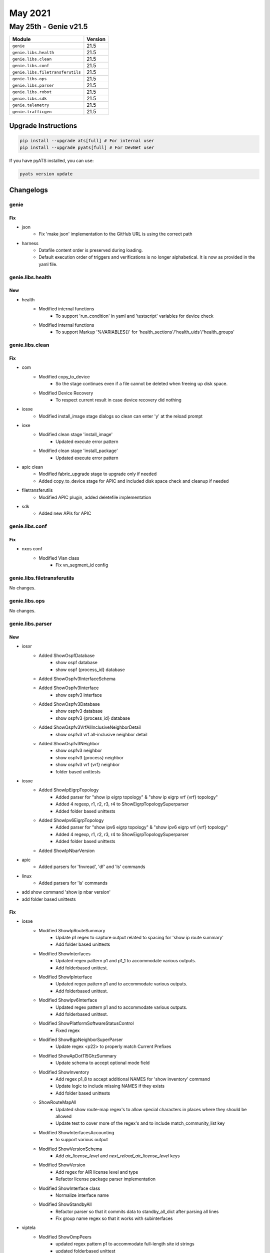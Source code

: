 May 2021
========

May 25th - Genie v21.5
----------------------

+-----------------------------------+-------------------------------+
| Module                            | Version                       |
+===================================+===============================+
| ``genie``                         | 21.5                          |
+-----------------------------------+-------------------------------+
| ``genie.libs.health``             | 21.5                          |
+-----------------------------------+-------------------------------+
| ``genie.libs.clean``              | 21.5                          |
+-----------------------------------+-------------------------------+
| ``genie.libs.conf``               | 21.5                          |
+-----------------------------------+-------------------------------+
| ``genie.libs.filetransferutils``  | 21.5                          |
+-----------------------------------+-------------------------------+
| ``genie.libs.ops``                | 21.5                          |
+-----------------------------------+-------------------------------+
| ``genie.libs.parser``             | 21.5                          |
+-----------------------------------+-------------------------------+
| ``genie.libs.robot``              | 21.5                          |
+-----------------------------------+-------------------------------+
| ``genie.libs.sdk``                | 21.5                          |
+-----------------------------------+-------------------------------+
| ``genie.telemetry``               | 21.5                          |
+-----------------------------------+-------------------------------+
| ``genie.trafficgen``              | 21.5                          |
+-----------------------------------+-------------------------------+

Upgrade Instructions
^^^^^^^^^^^^^^^^^^^^

.. code-block:: bash

    pip install --upgrade ats[full] # For internal user
    pip install --upgrade pyats[full] # For DevNet user

If you have pyATS installed, you can use:

.. code-block:: bash

    pyats version update

Changelogs
^^^^^^^^^^

genie
"""""
--------------------------------------------------------------------------------
                                      Fix                                       
--------------------------------------------------------------------------------

* json
    * Fix 'make json' implementation to the GitHub URL is using the correct path

* harness
    * Datafile content order is preserved during loading.
    * Default execution order of triggers and verifications is no longer alphabetical. It is now as provided in the yaml file.


genie.libs.health
"""""""""""""""""

--------------------------------------------------------------------------------
                                      New                                       
--------------------------------------------------------------------------------

* health
    * Modified internal functions
        * To support 'run_condition' in yaml and 'testscript' variables for device check
    * Modified internal functions
        * To support Markup '%VARIABLES{}' for 'health_sections'/'health_uids'/'health_groups'

genie.libs.clean
""""""""""""""""

--------------------------------------------------------------------------------
                                      Fix                                       
--------------------------------------------------------------------------------

* com
    * Modified copy_to_device
        * So the stage continues even if a file cannot be deleted when freeing up disk space.
    * Modified Device Recovery
        * To respect current result in case device recovery did nothing

* iosxe
    * Modified install_image stage dialogs so clean can enter 'y' at the reload prompt

* ioxe
    * Modified clean stage 'install_image'
        * Updated execute error pattern
    * Modified clean stage 'install_package'
        * Updated execute error pattern

* apic clean
    * Modified fabric_upgrade stage to upgrade only if needed
    * Added copy_to_device stage for APIC and included disk space check and cleanup if needed

* filetransferutils
    * Modified APIC plugin, added deletefile implementation

* sdk
    * Added new APIs for APIC

genie.libs.conf
"""""""""""""""

--------------------------------------------------------------------------------
                                      Fix                                       
--------------------------------------------------------------------------------

* nxos conf
    * Modified Vlan class
        * Fix vn_segment_id config

genie.libs.filetransferutils
""""""""""""""""""""""""""""

No changes.

genie.libs.ops
""""""""""""""

No changes.

genie.libs.parser
"""""""""""""""""

--------------------------------------------------------------------------------
                                      New                                       
--------------------------------------------------------------------------------

* iosxr
    * Added ShowOspfDatabase
        * show ospf database
        * show ospf {process_id} database
    * Added ShowOspfv3InterfaceSchema
    * Added ShowOspfv3Interface
        * show ospfv3 interface
    * Added ShowOspfv3Database
        * show ospfv3 database
        * show ospfv3 {process_id} database
    * Added ShowOspfv3VrfAllInclusiveNeighborDetail
        * show ospfv3 vrf all-inclusive neighbor detail
    * Added ShowOspfv3Neighbor
        * show ospfv3 neighbor
        * show ospfv3 {process} neighbor
        * show ospfv3 vrf {vrf} neighbor
        * folder based unittests

* iosxe
    * Added ShowIpEigrpTopology
        * Added parser for "show ip eigrp topology" & "show ip eigrp vrf {vrf} topology"
        * Added 4 regexp, r1, r2, r3, r4 to ShowEigrpTopologySuperparser
        * Added folder based unittests
    * Added ShowIpv6EigrpTopology
        * Added parser for "show ipv6 eigrp topology" & "show ipv6 eigrp vrf {vrf} topology"
        * Added 4 regexp, r1, r2, r3, r4 to ShowEigrpTopologySuperparser
        * Added folder based unittests
    * Added ShowIpNbarVersion

* apic
    * Added parsers for 'fnvread', 'df' and 'ls' commands

* linux
    * Added parsers for 'ls' commands

* add show command 'show ip nbar version'

* add folder based unittests


--------------------------------------------------------------------------------
                                      Fix                                       
--------------------------------------------------------------------------------

* iosxe
    * Modified ShowIpRouteSummary
        * Update p1 regex to capture output related to spacing for 'show ip route summary'
        * Add folder based unittests
    * Modified ShowInterfaces
        * Updated regex pattern p1 and p1_1 to accommodate various outputs.
        * Add folderbased unittest.
    * Modified ShowIpInterface
        * Updated regex pattern p1 and to accommodate various outputs.
        * Add folderbased unittest.
    * Modified ShowIpv6Interface
        * Updated regex pattern p1 and to accommodate various outputs.
        * Add folderbased unittest.
    * Modified ShowPlatformSoftwareStatusControl
        * Fixed regex
    * Modified ShowBgpNeighborSuperParser
        * Update regex <p22> to properly match Current Prefixes
    * Modified ShowApDot115GhzSummary
        * Update schema to accept optional mode field
    * Modified ShowInventory
        * Add regex p1_8 to accept additional NAMES for 'show inventory' command
        * Update logic to include missing NAMES if they exists
        * Add folder based unittests
    * ShowRouteMapAll
        * Updated show route-map regex's to allow special characters in places where they should be allowed
        * Update test to cover more of the regex's and to include match_community_list key
    * Modified ShowInterfacesAccounting
        * to support various output
    * Modified ShowVersionSchema
        * Add `air_license_level` and `next_reload_air_license_level` keys
    * Modified ShowVersion
        * Add regex for AIR license level and type
        * Refactor license package parser implementation
    * Modified ShowInterface class
        * Normalize interface name
    * Modified ShowStandbyAll
        * Refactor parser so that it commits data to standby_all_dict after parsing all lines
        * Fix group name regex so that it works with subinterfaces

* viptela
    * Modified ShowOmpPeers
        * updated regex pattern p1 to accommodate full-length site id strings
        * updated folderbased unittest
        * this updates IOSXE ShowSdwanOmpPeers

* iosxr
    * Modified ShowL2vpnBridgeDomainBrief
        * Class now parses its own output instead of calling and returning another class' output verbatim.
        * This is helpful because the Brief version of the command outputs in a different format.
    * Added ShowL2vpnBridgeDomainSchema
        * Schema needed to support modifications to ShowL2vpnBridgeDomainBrief
    * Modified Ping
        * Changed pattern p4 to work with IP addresses that cannot be pinged
        * Added unittest

* nxos
    * Modified ShowInterfaceStatus
        * to support various output
    * Modified ShowCdpNeighborsDetail
        * Fixed issue with parser that affected Jupyter notebooks

* update logic to include mode field when it exist in the cli output

* update regex p1 to include tx_pwr field with or without star
    * Add folder based unittests

* ios
    * ShowRouteMapAll
        * Update test to include match_community_list key
    * Show Boot command now uses the IOSXE 'show boot' parser instead of IOSXE 'show bootvar'

* nxos
    * Modified ShowInterfaceBrief
        * Updated regex p4 to remove false positives
        * Updated schema to not require an ethernet interface

genie.libs.robot
""""""""""""""""

--------------------------------------------------------------------------------
                                      Fix                                       
--------------------------------------------------------------------------------

* robot
    * Fixed testbed loading
    * Deprecated 'use genie testbed' keyword

genie.libs.sdk
""""""""""""""

--------------------------------------------------------------------------------
                                      Fix                                       
--------------------------------------------------------------------------------

* nxos
    * Modified delete_unprotected_files API
        * Added allow_failure argument to silently allow file deletion to fail
    * Modified restore_running_config
        * Update Unicon reply dialog pattern for restore_running_config

* iosxe
    * Modified delete_unprotected_files API
        * Added allow_failure argument to silently allow file deletion to fail
    * Modified restore_running_config
        * Update Unicon reply dialog pattern for restore_running_config

* com
    * Modified free_up_disk_space API
        * Added allow_deletion_failure argument to silently allow file deletion to fail

* blitz
    * Modified 'add_result_as_extra' decolator for pyATS Health Check
        * Fixed multi process issue with loop and parallel
    * Check if NETCONF subsccribe operation RPC message contains lxml objects.

* ios
    * Modified restore_running_config
        * Update Unicon reply dialog pattern for restore_running_config


--------------------------------------------------------------------------------
                                      New                                       
--------------------------------------------------------------------------------

* ios
    * Added 'get_boot_variables' API for IOS

* iosxe
    * Fixed unconfigconfigOspf
        * Fixed Verify_unconfig in unconfigconfigOspf to handle empty parser exception which happens when there is only one OSPF instance configured
        * Method handles empty parser exception and now looks for OSPF ID in list of OSPF IDs in parsed output
    * Added VRF argument to 'configure_ntp_server' API

* common api
    * Added 'arithmetic_operations' API to calculate operands.

* utils
    * added new API 'get_bool'
        * simple API to return boolean result against value such as string, integer, dict, list and so on
    * added new API 'get_testcase_name'
        * to get testcase name from 'runtime' object

* blitz
    * added support to evaluate just value without operator
        * 'if $VARIABLES{test}' will return boolean result based on content of test. no operator required. if variable is not ready/initialized, it will be treated as 'None'

genie.telemetry
"""""""""""""""

No changes.

genie.trafficgen
""""""""""""""""

--------------------------------------------------------------------------------
                                      Fix                                       
--------------------------------------------------------------------------------

* ixianative.py
    * Modified check_traffic_loss
        * enhanced code so it handles tx_frame_rate being 0.0 (Handled DivisionByZero error)

